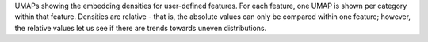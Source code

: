 UMAPs showing the embedding densities for user-defined features. For each feature, one UMAP is shown per category within that feature. Densities are relative - that is, the absolute values can only be compared within one feature; however, the relative values let us see if there are trends towards uneven distributions.

